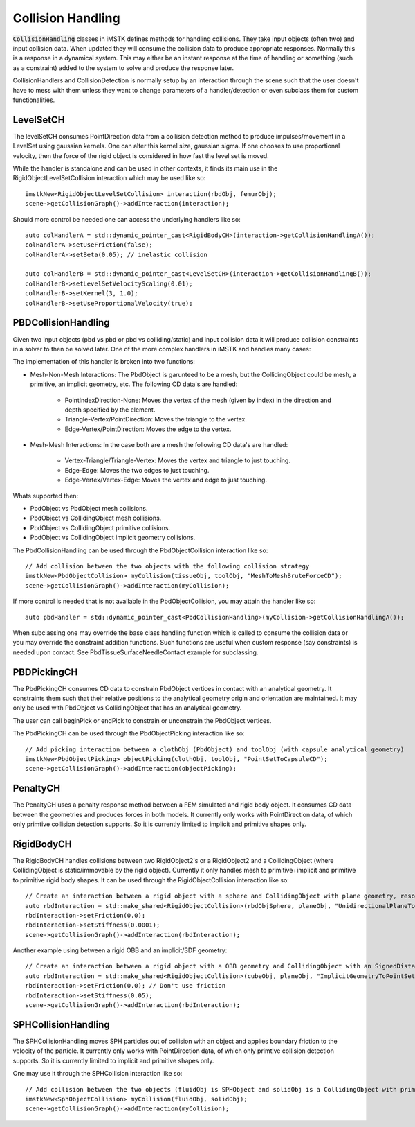 Collision Handling
==================

:code:`CollisionHandling` classes in iMSTK defines methods for handling collisions. They take input objects (often two) and input collision data. When updated they will consume the collision data to produce appropriate responses. Normally this is a response in a dynamical system. This may either be an instant response at the time of handling or something (such as a constraint) added to the system to solve and produce the response later.

CollisionHandlers and CollisionDetection is normally setup by an interaction through the scene such that the user doesn't have to mess with them unless they want to change parameters of a handler/detection or even subclass them for custom functionalities.

LevelSetCH
--------------------------------

The levelSetCH consumes PointDirection data from a collision detection method to produce impulses/movement in a LevelSet using gaussian kernels. One can alter this kernel size, gaussian sigma. If one chooses to use proportional velocity, then the force of the rigid object is considered in how fast the level set is moved.

While the handler is standalone and can be used in other contexts, it finds its main use in the RigidObjectLevelSetCollision interaction which may be used like so:

::

    imstkNew<RigidObjectLevelSetCollision> interaction(rbdObj, femurObj);
    scene->getCollisionGraph()->addInteraction(interaction);

Should more control be needed one can access the underlying handlers like so:

::

    auto colHandlerA = std::dynamic_pointer_cast<RigidBodyCH>(interaction->getCollisionHandlingA());
    colHandlerA->setUseFriction(false);
    colHandlerA->setBeta(0.05); // inelastic collision

    auto colHandlerB = std::dynamic_pointer_cast<LevelSetCH>(interaction->getCollisionHandlingB());
    colHandlerB->setLevelSetVelocityScaling(0.01);
    colHandlerB->setKernel(3, 1.0);
    colHandlerB->setUseProportionalVelocity(true);

PBDCollisionHandling
--------------------------------

Given two input objects (pbd vs pbd or pbd vs colliding/static) and input collision data it will produce collision constraints in a solver to then be solved later. One of the more complex handlers in iMSTK and handles many cases:

The implementation of this handler is broken into two functions:

* Mesh-Non-Mesh Interactions: The PbdObject is garunteed to be a mesh, but the CollidingObject could be mesh, a primitive, an implicit geometry, etc. The following CD data's are handled:

    * PointIndexDirection-None: Moves the vertex of the mesh (given by index) in the direction and depth specified by the element.
    * Triangle-Vertex/PointDirection: Moves the triangle to the vertex.
    * Edge-Vertex/PointDirection: Moves the edge to the vertex.

* Mesh-Mesh Interactions: In the case both are a mesh the following CD data's are handled:

    * Vertex-Triangle/Triangle-Vertex: Moves the vertex and triangle to just touching.
    * Edge-Edge: Moves the two edges to just touching.
    * Edge-Vertex/Vertex-Edge: Moves the vertex and edge to just touching.

Whats supported then:

* PbdObject vs PbdObject mesh collisions.
* PbdObject vs CollidingObject mesh collisions.
* PbdObject vs CollidingObject primitive collisions.
* PbdObject vs CollidingObject implicit geometry collisions.

The PbdCollisionHandling can be used through the PbdObjectCollision interaction like so:

::

    // Add collision between the two objects with the following collision strategy
    imstkNew<PbdObjectCollision> myCollision(tissueObj, toolObj, "MeshToMeshBruteForceCD");
    scene->getCollisionGraph()->addInteraction(myCollision);

If more control is needed that is not available in the PbdObjectCollision, you may attain the handler like so:

::

    auto pbdHandler = std::dynamic_pointer_cast<PbdCollisionHandling>(myCollision->getCollisionHandlingA());

When subclassing one may override the base class handling function which is called to consume the collision data or you may override the constraint addition functions. Such functions are useful when custom response (say constraints) is needed upon contact. See PbdTissueSurfaceNeedleContact example for subclassing.


PBDPickingCH
--------------------------------

The PbdPickingCH consumes CD data to constrain PbdObject vertices in contact with an analytical geometry. It constraints them such that their relative positions to the analytical geometry origin and orientation are maintained. It may only be used with PbdObject vs CollidingObject that has an analytical geometry.

The user can call beginPick or endPick to constrain or unconstrain the PbdObject vertices.

The PbdPickingCH can be used through the PbdObjectPicking interaction like so:

::

    // Add picking interaction between a clothObj (PbdObject) and toolObj (with capsule analytical geometry)
    imstkNew<PbdObjectPicking> objectPicking(clothObj, toolObj, "PointSetToCapsuleCD");
    scene->getCollisionGraph()->addInteraction(objectPicking);

PenaltyCH
--------------------------------

The PenaltyCH uses a penalty response method between a FEM simulated and rigid body object. It consumes CD data between the geometries and produces forces in both models. It currently only works with PointDirection data, of which only primtive collision detection supports. So it is currently limited to implicit and primitive shapes only.

RigidBodyCH
--------------------------------

The RigidBodyCH handles collisions between two RigidObject2's or a RigidObject2 and a CollidingObject (where CollidingObject is static/immovable by the rigid object). Currently it only handles mesh to primitive+implicit and primitive to primitive rigid body shapes. It can be used through the RigidObjectCollision interaction like so:

::

    // Create an interaction between a rigid object with a sphere and CollidingObject with plane geometry, resolves undirectionally (always above the plane normal)
    auto rbdInteraction = std::make_shared<RigidObjectCollision>(rbdObjSphere, planeObj, "UnidirectionalPlaneToSphereCD");
    rbdInteraction->setFriction(0.0);
    rbdInteraction->setStiffness(0.0001);
    scene->getCollisionGraph()->addInteraction(rbdInteraction);

Another example using between a rigid OBB and an implicit/SDF geometry:

::

    // Create an interaction between a rigid object with a OBB geometry and CollidingObject with an SignedDistanceField geometry (great for static curved surfaces)
    auto rbdInteraction = std::make_shared<RigidObjectCollision>(cubeObj, planeObj, "ImplicitGeometryToPointSetCD");
    rbdInteraction->setFriction(0.0); // Don't use friction
    rbdInteraction->setStiffness(0.05);
    scene->getCollisionGraph()->addInteraction(rbdInteraction);

SPHCollisionHandling
--------------------------------

The SPHCollisionHandling moves SPH particles out of collision with an object and applies boundary friction to the velocity of the particle.  It currently only works with PointDirection data, of which only primtive collision detection supports. So it is currently limited to implicit and primitive shapes only.

One may use it through the SPHCollision interaction like so:

::

    // Add collision between the two objects (fluidObj is SPHObject and solidObj is a CollidingObject with primitive geometry)
    imstkNew<SphObjectCollision> myCollision(fluidObj, solidObj);
    scene->getCollisionGraph()->addInteraction(myCollision);